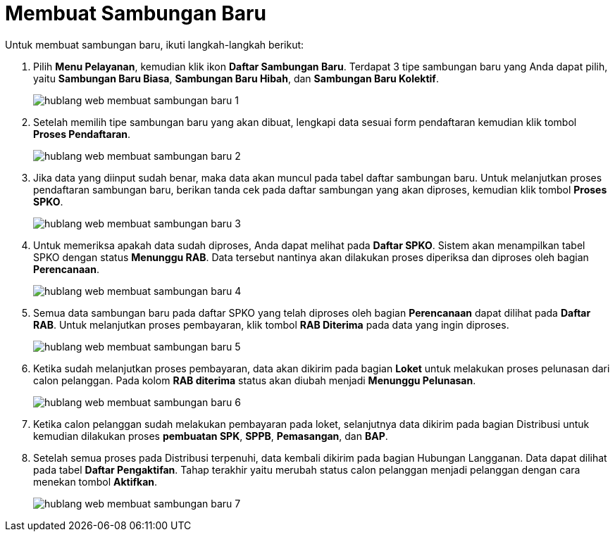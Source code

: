 = Membuat Sambungan Baru

Untuk membuat sambungan baru, ikuti langkah-langkah berikut:

1. Pilih *Menu Pelayanan*, kemudian klik ikon *Daftar Sambungan Baru*. Terdapat 3 tipe sambungan baru yang Anda dapat pilih, yaitu *Sambungan Baru Biasa*, *Sambungan Baru Hibah*, dan *Sambungan Baru Kolektif*. 

+
image::../images-hublang-web/hublang-web-membuat-sambungan-baru-1.png[align="center"]

2. Setelah memilih tipe sambungan baru yang akan dibuat, lengkapi data sesuai form pendaftaran kemudian klik tombol *Proses Pendaftaran*.

+
image::../images-hublang-web/hublang-web-membuat-sambungan-baru-2.png[align="center"]

3. Jika data yang diinput sudah benar, maka data akan muncul pada tabel daftar sambungan baru. Untuk melanjutkan proses pendaftaran sambungan baru, berikan tanda cek pada daftar sambungan yang akan diproses, kemudian klik tombol *Proses SPKO*. 

+
image::../images-hublang-web/hublang-web-membuat-sambungan-baru-3.png[align="center"]

4. Untuk memeriksa apakah data sudah diproses, Anda dapat melihat pada *Daftar SPKO*. Sistem akan menampilkan tabel SPKO dengan status *Menunggu RAB*. Data tersebut nantinya akan dilakukan proses diperiksa dan diproses oleh bagian *Perencanaan*.

+
image::../images-hublang-web/hublang-web-membuat-sambungan-baru-4.png[align="center"]

5. Semua data sambungan baru pada daftar SPKO yang telah diproses oleh bagian *Perencanaan* dapat dilihat pada *Daftar RAB*. Untuk melanjutkan proses pembayaran, klik tombol *RAB Diterima* pada data yang ingin diproses. 

+
image::../images-hublang-web/hublang-web-membuat-sambungan-baru-5.png[align="center"]

6. Ketika sudah melanjutkan proses pembayaran, data akan dikirim pada bagian *Loket* untuk melakukan proses pelunasan dari calon pelanggan. Pada kolom *RAB diterima* status akan diubah menjadi *Menunggu Pelunasan*.

+
image::../images-hublang-web/hublang-web-membuat-sambungan-baru-6.png[align="center"]

7. Ketika calon pelanggan sudah melakukan pembayaran pada loket, selanjutnya data dikirim pada bagian Distribusi untuk kemudian dilakukan proses *pembuatan SPK*, *SPPB*, *Pemasangan*, dan *BAP*. 

8. Setelah semua proses pada Distribusi terpenuhi, data kembali dikirim pada bagian Hubungan Langganan. Data dapat dilihat pada tabel *Daftar Pengaktifan*. Tahap terakhir yaitu merubah status calon pelanggan menjadi pelanggan dengan cara menekan tombol *Aktifkan*. 

+
image::../images-hublang-web/hublang-web-membuat-sambungan-baru-7.png[align="center"]

